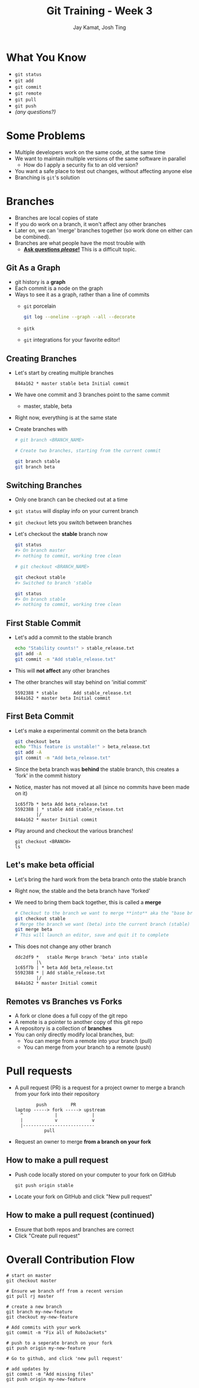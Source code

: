 #+TITLE: Git Training - Week 3
#+AUTHOR: Jay Kamat, Josh Ting
#+EMAIL: jaygkamat@gmail.com, josh.ting@gatech.edu

* What You Know
- ~git status~
- ~git add~
- ~git commit~
- ~git remote~
- ~git pull~
- ~git push~
- /(any questions?)/

* Some Problems
- Multiple developers work on the same code, at the same time
- We want to maintain multiple versions of the same software in parallel
  - How do I apply a security fix to an old version?
- You want a safe place to test out changes, without affecting anyone else
- Branching is ~git~'s solution

* Branches
- Branches are local copies of state
- If you do work on a branch, it won't affect any other branches
- Later on, we can 'merge' branches together (so work done on either can be combined).
- Branches are what people have the most trouble with
  - _*Ask questions /please/!*_ This is a difficult topic.

** Git As a Graph

- git history is a *graph*
- Each commit is a node on the graph
- Ways to see it as a graph, rather than a line of commits
  - ~git~ porcelain
    #+BEGIN_SRC sh
      git log --oneline --graph --all --decorate
    #+END_SRC

    #+BEGIN_SRC sh :results output :exports results
      git log --oneline --graph --decorate | head -n9
    #+END_SRC
  - ~gitk~
  - ~git~ integrations for your favorite editor!

** Creating Branches
- Let's start by creating multiple branches

  #+BEGIN_SRC
    844a162 * master stable beta Initial commit
  #+END_SRC

- We have one commit and 3 branches point to the same commit
  - master, stable, beta
- Right now, everything is at the same state
- Create branches with

  #+BEGIN_SRC sh
    # git branch <BRANCH_NAME>

    # Create two branches, starting from the current commit

    git branch stable
    git branch beta
  #+END_SRC

** Switching Branches

- Only one branch can be checked out at a time
- ~git status~ will display info on your current branch
- ~git checkout~ lets you switch between branches
- Let's checkout the *stable* branch now
  #+BEGIN_SRC sh
    git status
    #> On branch master
    #> nothing to commit, working tree clean

    # git checkout <BRANCH_NAME>

    git checkout stable
    #> Switched to branch 'stable

    git status
    #> On branch stable
    #> nothing to commit, working tree clean
  #+END_SRC

** First Stable Commit
- Let's add a commit to the stable branch
  #+BEGIN_SRC sh
    echo "Stability counts!" > stable_release.txt
    git add -A
    git commit -m "Add stable_release.txt"
  #+END_SRC
- This will *not affect* any other branches
- The other branches will stay behind on 'initial commit'
  #+BEGIN_SRC
    5592388 * stable      Add stable_release.txt
    844a162 * master beta Initial commit
  #+END_SRC

** First Beta Commit
- Let's make a experimental commit on the beta branch
  #+BEGIN_SRC sh
    git checkout beta
    echo "This feature is unstable!" > beta_release.txt
    git add -A
    git commit -m "Add beta_release.txt"
  #+END_SRC
- Since the beta branch was *behind* the stable branch, this creates a 'fork' in the commit history
- Notice, master has not moved at all (since no commits have been made on it)
  #+BEGIN_SRC
    1c65f7b * beta Add beta_release.txt
    5592388 | * stable Add stable_release.txt
            |/
    844a162 * master Initial commit
  #+END_SRC
- Play around and checkout the various branches!
  #+BEGIN_SRC shell
    git checkout <BRANCH>
    ls
  #+END_SRC

** Let's make beta official
- Let's bring the hard work from the beta branch onto the stable branch
- Right now, the stable and the beta branch have 'forked'
- We need to bring them back together, this is called a *merge*
  #+BEGIN_SRC sh
    # Checkout to the branch we want to merge **into** aka the "base branch"
    git checkout stable
    # Merge the branch we want (beta) into the current branch (stable)
    git merge beta
    # This will launch an editor, save and quit it to complete
  #+END_SRC
- This does not change any other branch
  #+BEGIN_SRC
    ddc2df9 *   stable Merge branch 'beta' into stable
            |\
    1c65f7b | * beta Add beta_release.txt
    5592388 * | Add stable_release.txt
            |/
    844a162 * master Initial commit
  #+END_SRC

** Remotes vs Branches vs Forks
- A fork or clone does a full copy of the git repo
- A remote is a pointer to another copy of this git repo
- A repository is a collection of *branches*
- You can only directly modify local branches, but:
  - You can merge from a remote into your branch (pull)
  - You can merge from your branch to a remote (push)

* Pull requests
- A pull request (PR) is a request for a project owner to merge a branch from your fork into their repository
  #+BEGIN_SRC fundamental
            push         PR
    laptop -----> fork -----> upstream
      ^            |             |
      |            v             v
      |---------------------------
               pull
  #+END_SRC
- Request an owner to merge *from a branch on your fork*

** How to make a pull request
- Push code locally stored on your computer to your fork on GitHub
  #+BEGIN_SRC shell
    git push origin stable
  #+END_SRC
- Locate your fork on GitHub and click "New pull request"
[[file:https://i.imgur.com/8xwEajp.jpg]]

** How to make a pull request (continued)
- Ensure that both repos and branches are correct
- Click "Create pull request"
[[file:https://i.imgur.com/gxUa2Zx.jpg]]

* Overall Contribution Flow
#+BEGIN_SRC shell
  # start on master
  git checkout master

  # Ensure we branch off from a recent version
  git pull rj master

  # create a new branch
  git branch my-new-feature
  git checkout my-new-feature

  # Add commits with your work
  git commit -m "Fix all of RoboJackets"

  # push to a seperate branch on your fork
  git push origin my-new-feature

  # Go to github, and click 'new pull request'

  # add updates by
  git commit -m "Add missing files"
  git push origin my-new-feature
#+END_SRC
